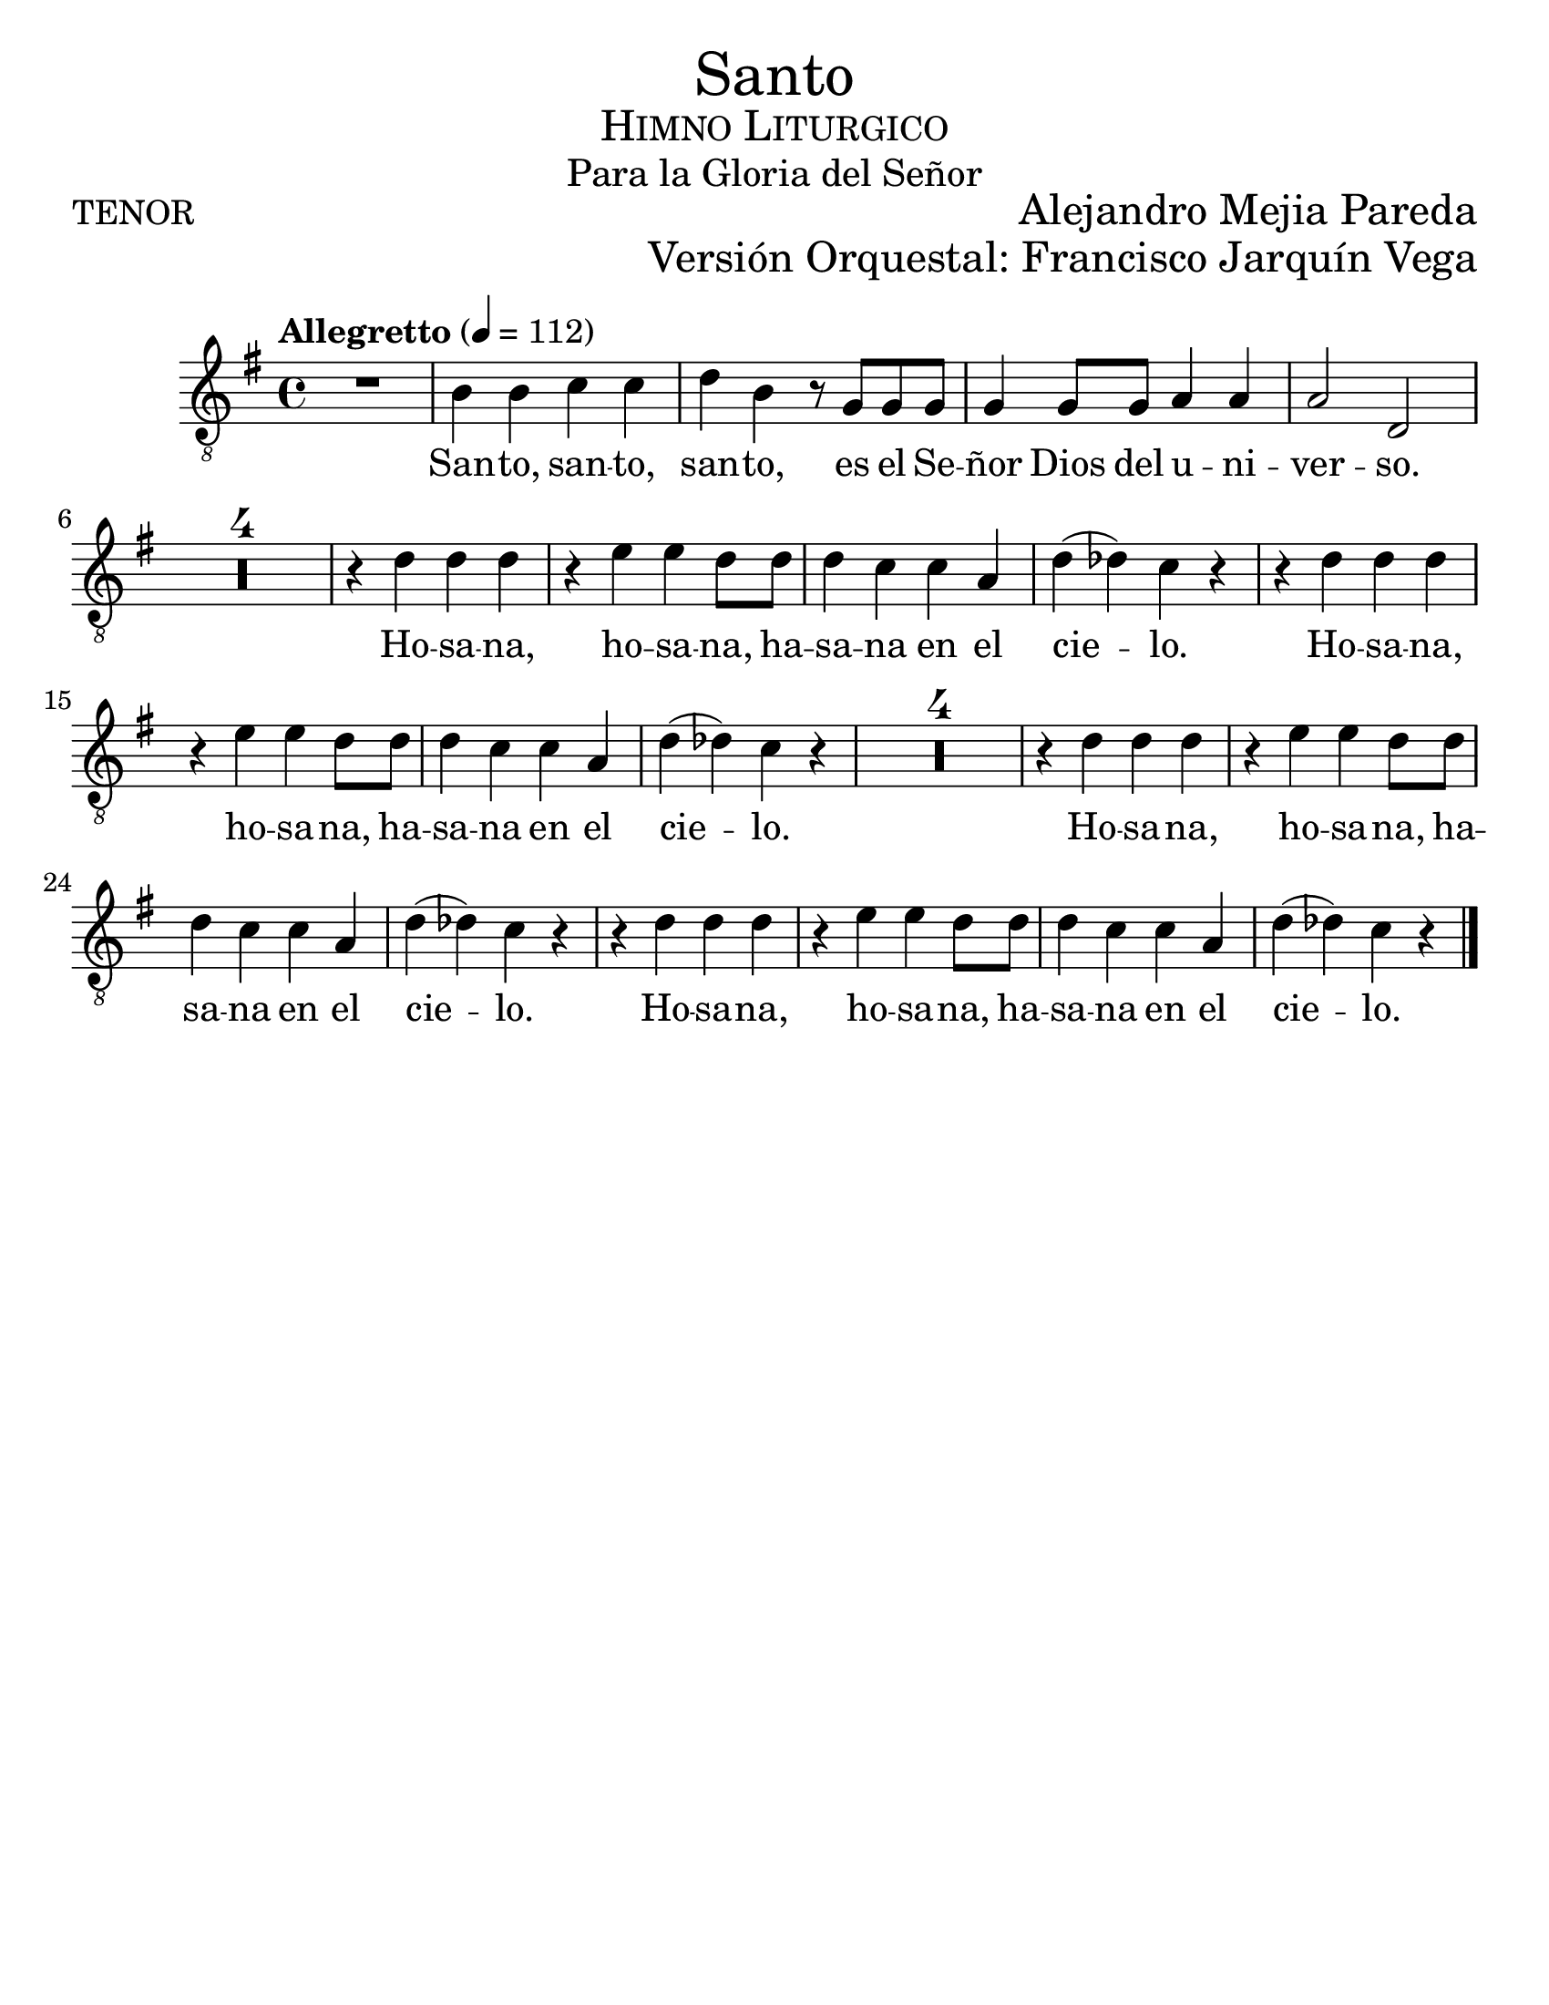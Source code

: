% ****************************************************************
%       Santo - Tenor
%	by serach.sam@
% ****************************************************************
\language "espanol"
\version "2.23.2"

#(set-global-staff-size 24)

% --- Parametro globales
global = {
  \tempo "Allegretto" 4=112
  \key sol \major
  \time 4/4
  s1*29
  \bar "|."
}

\markup { \fill-line { \center-column { \fontsize #5 "Santo" \fontsize #2 \smallCaps "Himno Liturgico" \fontsize #1 "Para la Gloria del Señor" } } }
\markup { \fill-line { "TENOR" \right-column { \fontsize #2 "Alejandro Mejia Pareda" } } }
\markup { \fill-line { " " \right-column { \fontsize #2 "Versión Orquestal: Francisco Jarquín Vega" } } }
\markup { \fill-line { " " \right-column { \fontsize #2 "" } } }
\header {
  tagline = ##f
  breakbefore = ##t
}

% --- Musica
tenor = \relative do' {
  \compressEmptyMeasures
  \dynamicUp
  \clef	"G_8"
  
  R1			| % 01
  si4 si do do		| % 02
  re4 si r8 sol sol sol	| % 03
  sol4 sol8 sol la4 la	| % 04
  la2 re,		| % 05
  R1*4			| % 09
  r4 re' re re		| % 10
  r4 mi mi re8 re	| % 11
  re4 do do la		| % 12
  re4( reb) do r		| % 13
  r4 re re re		| % 14
  r4 mi mi re8 re	| % 15
  re4 do do la		| % 16
  re4( reb) do r		| % 17
  R1*4			| % 18
  r4 re re re		| % 19
  r4 mi mi re8 re	| % 20
  re4 do do la		| % 21
  re4( reb) do r		| % 22
  r4 re re re		| % 23
  r4 mi mi re8 re	| % 24
  re4 do do la		| % 25
  re4( reb) do r		| % 26
}

% --- Letra
letra = \lyricmode {
  San -- to, san -- to, san -- to, es el Se -- ñor Dios del u -- ni -- ver -- so.
  Ho -- sa -- na, ho -- sa -- na, ha -- sa -- na en el cie -- lo.
  Ho -- sa -- na, ho -- sa -- na, ha -- sa -- na en el cie -- lo.
  Ho -- sa -- na, ho -- sa -- na, ha -- sa -- na en el cie -- lo.
  Ho -- sa -- na, ho -- sa -- na, ha -- sa -- na en el cie -- lo.
}

\score {
  <<
    \new Staff <<
        \new Voice = "voz" << \global \tenor >>
        \new Lyrics \lyricsto "voz" \letra
    >>
  >>
  \midi {}
  \layout {}
}

\paper {
  #(set-paper-size "letter")
}
